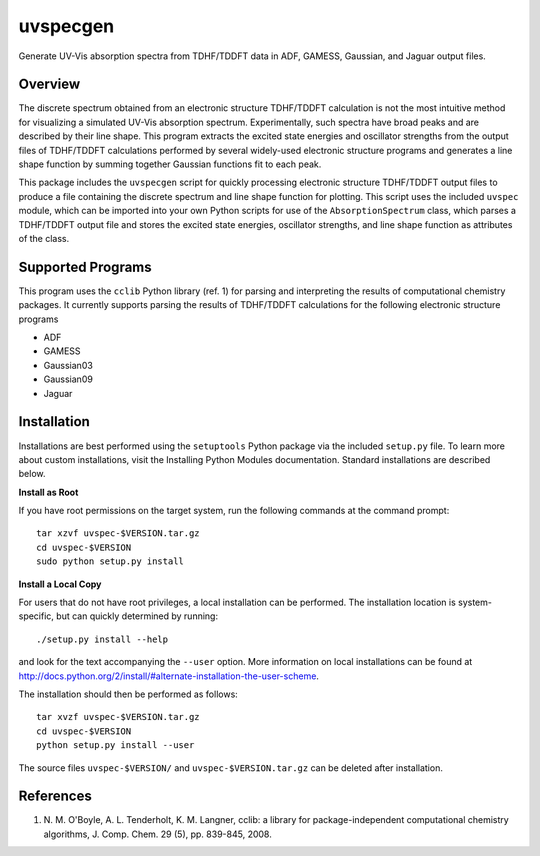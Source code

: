 uvspecgen
=========

Generate UV-Vis absorption spectra from TDHF/TDDFT data in ADF, GAMESS,
Gaussian, and Jaguar output files.


Overview
--------
The discrete spectrum obtained from an electronic structure TDHF/TDDFT
calculation is not the most intuitive method for visualizing a simulated
UV-Vis absorption spectrum.  Experimentally, such spectra have broad peaks
and are described by their line shape.  This program extracts the excited
state energies and oscillator strengths from the output files of TDHF/TDDFT 
calculations performed by several widely-used electronic structure programs
and generates a line shape function by summing together Gaussian functions
fit to each peak.

This package includes the ``uvspecgen`` script for quickly processing
electronic structure TDHF/TDDFT output files to produce a file containing
the discrete spectrum and line shape function for plotting.  This script uses
the included ``uvspec`` module, which can be imported into your own Python
scripts for use of the ``AbsorptionSpectrum`` class, which parses a TDHF/TDDFT
output file and stores the excited state energies, oscillator strengths, and
line shape function as attributes of the class.


Supported Programs
------------------
This program uses the ``cclib`` Python library (ref. 1) for parsing and
interpreting the results of computational chemistry packages.  It currently
supports parsing the results of TDHF/TDDFT calculations for the following
electronic structure programs

* ADF
* GAMESS
* Gaussian03
* Gaussian09
* Jaguar


Installation
------------
Installations are best performed using the ``setuptools`` Python package via
the included ``setup.py`` file. To learn more about custom installations, visit
the Installing Python Modules documentation. Standard installations are
described below.

**Install as Root**

If you have root permissions on the target system, run the following commands
at the command prompt::

  tar xzvf uvspec-$VERSION.tar.gz
  cd uvspec-$VERSION
  sudo python setup.py install

**Install a Local Copy**

For users that do not have root privileges, a local installation can be
performed.  The installation location is system-specific, but can quickly
determined by running::

  ./setup.py install --help

and look for the text accompanying the ``--user`` option.  More information on
local installations can be found at
http://docs.python.org/2/install/#alternate-installation-the-user-scheme.

The installation should then be performed as follows::

  tar xvzf uvspec-$VERSION.tar.gz
  cd uvspec-$VERSION
  python setup.py install --user

The source files ``uvspec-$VERSION/`` and ``uvspec-$VERSION.tar.gz`` can be
deleted after installation.


References
----------
1. N. M. O'Boyle, A. L. Tenderholt, K. M. Langner, cclib: a library for
   package-independent computational chemistry algorithms, J. Comp. Chem.
   29 (5), pp. 839-845, 2008.
